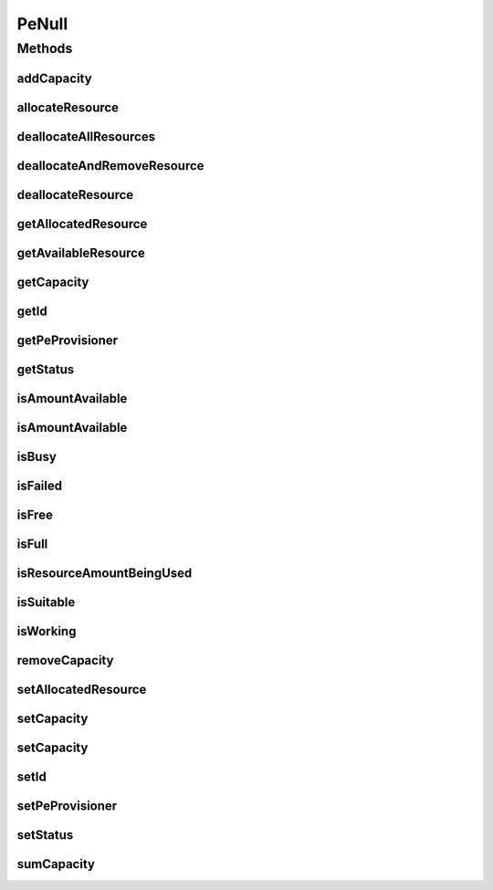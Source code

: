 .. java:import:: org.cloudbus.cloudsim.provisioners PeProvisioner

.. java:import:: org.cloudbus.cloudsim.provisioners PeProvisionerSimple

PeNull
======

.. java:package:: org.cloudbus.cloudsim.resources
   :noindex:

.. java:type:: final class PeNull implements Pe

   A class that implements the Null Object Design Pattern for \ :java:ref:`Pe`\  class.

   :author: Manoel Campos da Silva Filho

   **See also:** :java:ref:`Pe.NULL`

Methods
-------
addCapacity
^^^^^^^^^^^

.. java:method:: @Override public boolean addCapacity(long capacityToAdd)
   :outertype: PeNull

allocateResource
^^^^^^^^^^^^^^^^

.. java:method:: @Override public boolean allocateResource(long amountToAllocate)
   :outertype: PeNull

deallocateAllResources
^^^^^^^^^^^^^^^^^^^^^^

.. java:method:: @Override public long deallocateAllResources()
   :outertype: PeNull

deallocateAndRemoveResource
^^^^^^^^^^^^^^^^^^^^^^^^^^^

.. java:method:: @Override public boolean deallocateAndRemoveResource(long amountToDeallocate)
   :outertype: PeNull

deallocateResource
^^^^^^^^^^^^^^^^^^

.. java:method:: @Override public boolean deallocateResource(long amountToDeallocate)
   :outertype: PeNull

getAllocatedResource
^^^^^^^^^^^^^^^^^^^^

.. java:method:: @Override public long getAllocatedResource()
   :outertype: PeNull

getAvailableResource
^^^^^^^^^^^^^^^^^^^^

.. java:method:: @Override public long getAvailableResource()
   :outertype: PeNull

getCapacity
^^^^^^^^^^^

.. java:method:: @Override public long getCapacity()
   :outertype: PeNull

getId
^^^^^

.. java:method:: @Override public long getId()
   :outertype: PeNull

getPeProvisioner
^^^^^^^^^^^^^^^^

.. java:method:: @Override public PeProvisioner getPeProvisioner()
   :outertype: PeNull

getStatus
^^^^^^^^^

.. java:method:: @Override public Status getStatus()
   :outertype: PeNull

isAmountAvailable
^^^^^^^^^^^^^^^^^

.. java:method:: @Override public boolean isAmountAvailable(long amountToCheck)
   :outertype: PeNull

isAmountAvailable
^^^^^^^^^^^^^^^^^

.. java:method:: @Override public boolean isAmountAvailable(double amountToCheck)
   :outertype: PeNull

isBusy
^^^^^^

.. java:method:: @Override public boolean isBusy()
   :outertype: PeNull

isFailed
^^^^^^^^

.. java:method:: @Override public boolean isFailed()
   :outertype: PeNull

isFree
^^^^^^

.. java:method:: @Override public boolean isFree()
   :outertype: PeNull

isFull
^^^^^^

.. java:method:: @Override public boolean isFull()
   :outertype: PeNull

isResourceAmountBeingUsed
^^^^^^^^^^^^^^^^^^^^^^^^^

.. java:method:: @Override public boolean isResourceAmountBeingUsed(long amountToCheck)
   :outertype: PeNull

isSuitable
^^^^^^^^^^

.. java:method:: @Override public boolean isSuitable(long newTotalAllocatedResource)
   :outertype: PeNull

isWorking
^^^^^^^^^

.. java:method:: @Override public boolean isWorking()
   :outertype: PeNull

removeCapacity
^^^^^^^^^^^^^^

.. java:method:: @Override public boolean removeCapacity(long capacityToRemove)
   :outertype: PeNull

setAllocatedResource
^^^^^^^^^^^^^^^^^^^^

.. java:method:: @Override public boolean setAllocatedResource(long newTotalAllocatedResource)
   :outertype: PeNull

setCapacity
^^^^^^^^^^^

.. java:method:: @Override public boolean setCapacity(long mipsCapacity)
   :outertype: PeNull

setCapacity
^^^^^^^^^^^

.. java:method:: @Override public boolean setCapacity(double mipsCapacity)
   :outertype: PeNull

setId
^^^^^

.. java:method:: @Override public void setId(long id)
   :outertype: PeNull

setPeProvisioner
^^^^^^^^^^^^^^^^

.. java:method:: @Override public Pe setPeProvisioner(PeProvisioner peProvisioner)
   :outertype: PeNull

setStatus
^^^^^^^^^

.. java:method:: @Override public boolean setStatus(Status status)
   :outertype: PeNull

sumCapacity
^^^^^^^^^^^

.. java:method:: @Override public boolean sumCapacity(long amountToSum)
   :outertype: PeNull

